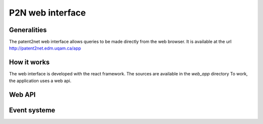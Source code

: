 *****************
P2N web interface
*****************

Generalities
============

The patent2net web interface allows queries to be made directly from the web browser.
It is available at the url http://patent2net.edm.uqam.ca/app


How it works
============

The web interface is developed with the react framework. The sources are available in the *web_app* directory
To work, the application uses a web api.

Web API
=======

.. http:get:: /api/v1/requests

    Retrieves the list of current requests

    **Example request**:

    .. http:example:: curl wget httpie python-requests

        GET /api/v1/requests HTTP/1.1
        Host: patent2net.edm.uqam.ca:5000

    **Example response**:

    .. sourcecode:: http

            HTTP/1.1 200 OK
            Content-Type: application/json

            {
                "code":200,
                "message":"",
                "data":{
                    "done":[
                        "lentille"
                    ],
                    "in_progress":[
                        "machinelearning"
                    ],
                    "global_progress":{
                        "machinelearning":{
                            "done_step_count":8,
                            "progress_step_count":2,
                            "total_step_count":10
                        }
                    }
                }
            }



    :resheader Content-Type: application/json
    :statuscode 200: no error
    :statuscode 400: error

.. http:post:: /api/v1/requests

    Allows you to create a new request

    **Example request**:

    .. http:example:: curl wget httpie python-requests

        POST /api/v1/requests HTTP/1.1
        Host: patent2net.edm.uqam.ca:5000
        Content-Type: application/x-www-form-urlencoded

        p2n_dir=lentille&p2n_req=TA=lentille&p2n_options=p2n_family,p2n_image,p2n_network,p2n_bibfile


    **Example response**:

    .. sourcecode:: http

            HTTP/1.1 200 OK
            Content-Type: application/json

            {
                "code": 200,
                "message": "Spliter start",
                "data": {
                    "p2n_dir": "lentille"
                }
            }


    :query string p2n_dir: name of the target directory
    :query string p2n_req: cql request
    :query string p2n_options: active treatment options
    :resheader Content-Type: application/json
    :statuscode 200: no error
    :statuscode 400: error


.. http:get:: /api/v1/requests/(string:p2n_dir)

    Is used to retrieve data from a request directory (`p2n_dir`)

    **Example request**:

    .. http:example:: curl wget httpie python-requests

        GET /api/v1/requests/lentille HTTP/1.1
        Host: patent2net.edm.uqam.ca:5000

    **Example response**:

    .. sourcecode:: http

            HTTP/1.1 200 OK
            Content-Type: application/json

            {
                "code": 200,
                "message": "",
                "data": {
                    "done": true,
                    "state": "P2N_RUN",
                    "data": {
                        "progress": {
                            "p2n_gather_biblio": {
                                "value": "100.00",
                                "max_value": "100"
                            },
                            "p2n_family": {
                                "value": null,
                                "max_value": null
                            },
                            "...": {},
                        }
                    },
                    "directory": "lentille",
                    "cql": {
                        "requete": "TA=lentille",
                        "ndf": "lentille",
                        "options": {
                            "GatherContent": true,
                            "GatherBiblio": true,
                            "GatherPatent": true,
                            "GatherFamilly": true
                        }
                    }
                }
            }

    :resheader Content-Type: application/json
    :statuscode 200: no error
    :statuscode 400: error

.. http:post:: /api/v1/requests/(string:p2n_dir)/split

    Allows you to start trimming a query that exceeds the limit of 2000 patents in a certain year. The splitting will not start if the patents count is not finished

    **Example request**:

    .. http:example:: curl wget httpie python-requests

        POST /api/v1/requests/autom/split HTTP/1.1
        Host: patent2net.edm.uqam.ca:5000
        Content-Type: application/x-www-form-urlencoded

        date=2020

    **Example response**:

    .. sourcecode:: http

            HTTP/1.1 200 OK
            Content-Type: application/json

            {
                "code": 200,
                "message": "Spliter running",
                "data": {}
            }

    :query int date: Start date of the splitting process
    :resheader Content-Type: application/json
    :statuscode 200: no error
    :statuscode 400: error

.. http:post:: /api/v1/requests/(string:p2n_dir)/interface

    Allows to rebuild the interface of a data directory (`p2n_dir`)

    **Example request**:

    .. http:example:: curl wget httpie python-requests

        POST /api/v1/requests/lentille/interface HTTP/1.1
        Host: patent2net.edm.uqam.ca:5000

    **Example response**:

    .. sourcecode:: http

            HTTP/1.1 200 OK
            Content-Type: application/json

            {
                "code": 200,
                "message": "OK",
                "data": {
                    "directory": "lentille"
                }
            }

    :resheader Content-Type: application/json
    :statuscode 200: no error
    :statuscode 400: error


Event systeme
=============
